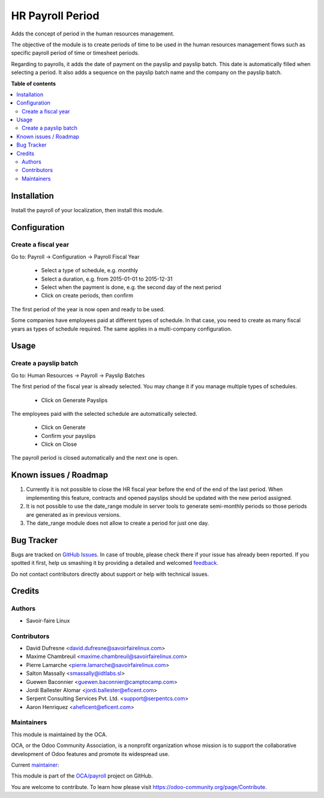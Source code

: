 =================
HR Payroll Period
=================

.. !!!!!!!!!!!!!!!!!!!!!!!!!!!!!!!!!!!!!!!!!!!!!!!!!!!!
   !! This file is generated by oca-gen-addon-readme !!
   !! changes will be overwritten.                   !!
   !!!!!!!!!!!!!!!!!!!!!!!!!!!!!!!!!!!!!!!!!!!!!!!!!!!!

.. |badge1| image:: https://img.shields.io/badge/maturity-Beta-yellow.png
    :target: https://odoo-community.org/page/development-status
    :alt: Beta
.. |badge2| image:: https://img.shields.io/badge/licence-AGPL--3-blue.png
    :target: http://www.gnu.org/licenses/agpl-3.0-standalone.html
    :alt: License: AGPL-3
.. |badge3| image:: https://img.shields.io/badge/github-OCA%2Fpayroll-lightgray.png?logo=github
    :target: https://github.com/OCA/payroll/tree/14.0/hr_payroll_period
    :alt: OCA/payroll
.. |badge4| image:: https://img.shields.io/badge/weblate-Translate%20me-F47D42.png
    :target: https://translation.odoo-community.org/projects/payroll-14-0/payroll-14-0-hr_payroll_period
    :alt: Translate me on Weblate
.. |badge5| image:: https://img.shields.io/badge/runbot-Try%20me-875A7B.png
    :target: https://runbot.odoo-community.org/runbot/281/14.0
    :alt: Try me on Runbot

|badge1| |badge2| |badge3| |badge4| |badge5| 

Adds the concept of period in the human resources management.

The objective of the module is to create periods of time to
be used in the human resources management flows such as
specific payroll period of time or timesheet periods.

Regarding to payrolls, it adds the date of payment on the
payslip and payslip batch. This date is automatically filled
when selecting a period. It also adds a sequence on the payslip
batch name and the company on the payslip batch.

**Table of contents**

.. contents::
   :local:

Installation
============

Install the payroll of your localization, then install this module.

Configuration
=============

Create a fiscal year
~~~~~~~~~~~~~~~~~~~~
Go to: Payroll -> Configuration -> Payroll Fiscal Year

 - Select a type of schedule, e.g. monthly
 - Select a duration, e.g. from 2015-01-01 to 2015-12-31
 - Select when the payment is done, e.g. the second day of the next period
 - Click on create periods, then confirm

The first period of the year is now open and ready to be used.

Some companies have employees paid at different types of schedule.
In that case, you need to create as many fiscal years as types of schedule
required. The same applies in a multi-company configuration.

Usage
=====

Create a payslip batch
~~~~~~~~~~~~~~~~~~~~~~
Go to: Human Resources -> Payroll -> Payslip Batches

The first period of the fiscal year is already selected.
You may change it if you manage multiple types of schedules.

 - Click on Generate Payslips

The employees paid with the selected schedule are automatically selected.

 - Click on Generate

 - Confirm your payslips

 - Click on Close

The payroll period is closed automatically and the next one is open.

Known issues / Roadmap
======================

#. Currently it is not possible to close the HR fiscal year before the end of
   the end of the last period. When implementing this feature, contracts and
   opened payslips should be updated with the new period assigned.
#. It is not possible to use the date_range module in server tools to generate
   semi-monthly periods so those periods are generated as in previous versions.
#. The date_range module does not allow to create a period for just one day.

Bug Tracker
===========

Bugs are tracked on `GitHub Issues <https://github.com/OCA/payroll/issues>`_.
In case of trouble, please check there if your issue has already been reported.
If you spotted it first, help us smashing it by providing a detailed and welcomed
`feedback <https://github.com/OCA/payroll/issues/new?body=module:%20hr_payroll_period%0Aversion:%2014.0%0A%0A**Steps%20to%20reproduce**%0A-%20...%0A%0A**Current%20behavior**%0A%0A**Expected%20behavior**>`_.

Do not contact contributors directly about support or help with technical issues.

Credits
=======

Authors
~~~~~~~

* Savoir-faire Linux

Contributors
~~~~~~~~~~~~

* David Dufresne <david.dufresne@savoirfairelinux.com>
* Maxime Chambreuil <maxime.chambreuil@savoirfairelinux.com>
* Pierre Lamarche <pierre.lamarche@savoirfairelinux.com>
* Salton Massally <smassally@idtlabs.sl>
* Guewen Baconnier <guewen.baconnier@camptocamp.com>
* Jordi Ballester Alomar <jordi.ballester@eficent.com>
* Serpent Consulting Services Pvt. Ltd. <support@serpentcs.com>
* Aaron Henriquez <aheficent@eficent.com>

Maintainers
~~~~~~~~~~~

This module is maintained by the OCA.

.. image:: https://odoo-community.org/logo.png
   :alt: Odoo Community Association
   :target: https://odoo-community.org

OCA, or the Odoo Community Association, is a nonprofit organization whose
mission is to support the collaborative development of Odoo features and
promote its widespread use.

.. |maintainer-nimarosa| image:: https://github.com/nimarosa.png?size=40px
    :target: https://github.com/nimarosa
    :alt: nimarosa

Current `maintainer <https://odoo-community.org/page/maintainer-role>`__:

|maintainer-nimarosa| 

This module is part of the `OCA/payroll <https://github.com/OCA/payroll/tree/14.0/hr_payroll_period>`_ project on GitHub.

You are welcome to contribute. To learn how please visit https://odoo-community.org/page/Contribute.
